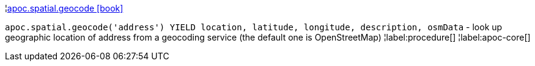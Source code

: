 ¦xref::overview/apoc.spatial/apoc.spatial.geocode.adoc[apoc.spatial.geocode icon:book[]] +

`apoc.spatial.geocode('address') YIELD location, latitude, longitude, description, osmData` - look up geographic location of address from a geocoding service (the default one is OpenStreetMap)
¦label:procedure[]
¦label:apoc-core[]
